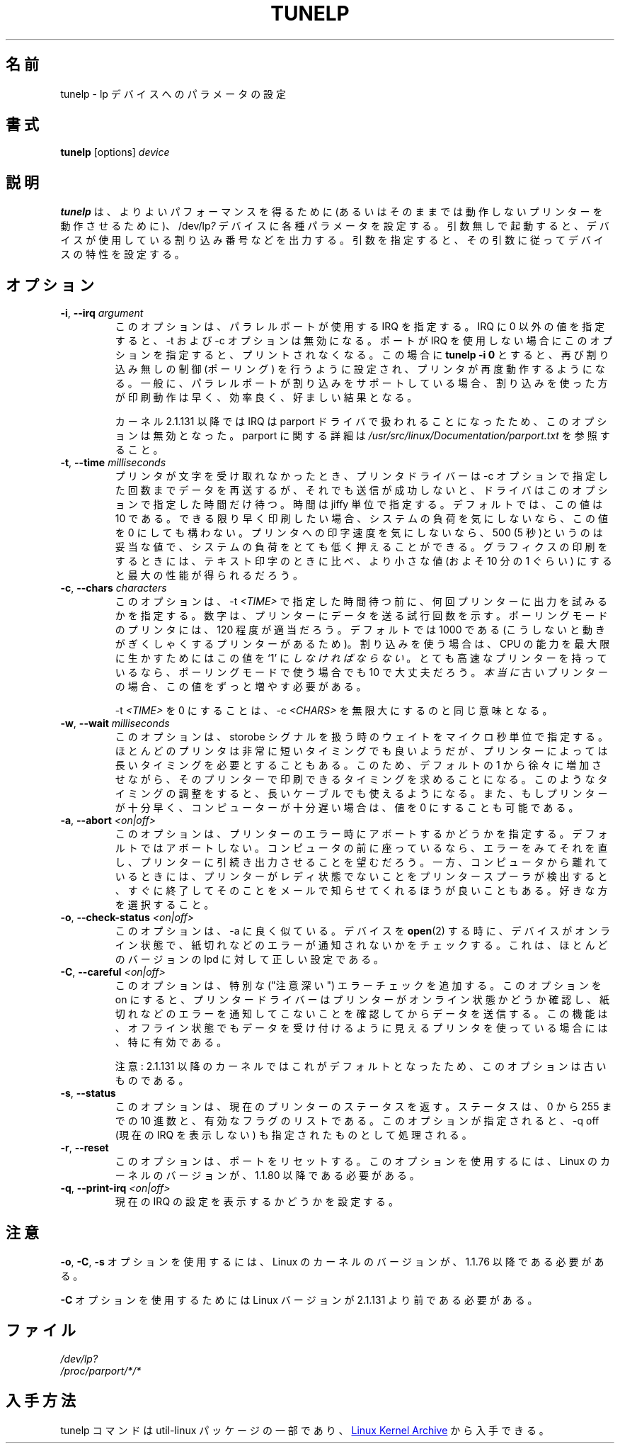 .\" Copyright (C) 1992-1997 Michael K. Johnson <johnsonm@redhat.com>
.\" Copyright (C) 1998      Andrea Arcangeli   <andrea@e-mind.com>
.\" It may be distributed under the terms of the GNU General Public License,
.\" version 2, or any higher version.  See section COPYING of the GNU General
.\" Public license for conditions under which this file may be redistributed.
.\"
.\" Japanese Version Copyright (c) 1997 Koso Fukuba
.\"         all rights reserved.
.\" Translated Mon Jan 27 12:00:00 JST 1997
.\"         by Koso Fukuba <koso@ga2.so-net.or.jp>
.\" Updated Thu Mar 16 JST 2000 by Kentaro Shirakata <argrath@yo.rim.or.jp>
.\" Updated Thu May 10 JST 2005 by Kentaro Shirakata <argrath@yo.rim.or.jp>
.\" Updated & Modified Sat Apr  4 00:59:53 JST 2020
.\"         by Yuichi SATO <ysato444@ybb.ne.jp>
.\"
.TH TUNELP 8 "October 2011" "util-linux" "System Administration"
.\"O .SH NAME
.SH 名前
.\"O tunelp \- set various parameters for the lp device
tunelp \- lp デバイスへのパラメータの設定
.\"O .SH SYNOPSIS
.SH 書式
.B tunelp
[options]
.I device
.\"O .SH DESCRIPTION
.SH 説明
.\"O \fBtunelp\fP sets several parameters for the /dev/lp\fI?\fP devices, for
.\"O better performance (or for any performance at all, if your printer won't work
.\"O without it...) Without parameters, it tells whether the device is using
.\"O interrupts, and if so, which one.  With parameters, it sets the device
.\"O characteristics accordingly.
\fBtunelp\fP は、よりよいパフォーマンスを得るために
(あるいはそのままでは動作しないプリンターを動作させるために)、
/dev/lp\fI?\fP デバイスに各種パラメータを設定する。
引数無しで起動すると、デバイスが使用している割り込み番号などを出力する。
引数を指定すると、その引数に従ってデバイスの特性を設定する。
.\"O .SH OPTIONS
.SH オプション
.TP
\fB\-i\fR, \fB\-\-irq\fR \fIargument\fR
.\"O specifies the IRQ to use for the parallel port in question.  If this is set
.\"O to something non-zero, \-t and \-c have no effect.  If your port does not use
.\"O interrupts, this option will make printing stop.  
このオプションは、パラレルポートが使用する IRQ を指定する。
IRQ に 0 以外の値を指定すると、\-t および \-c オプションは無効になる。
ポートが IRQ を使用しない場合にこのオプションを指定すると、
プリントされなくなる。
.\"O The command
.\"O .B tunelp -i 0
.\"O restores non-interrupt driven (polling) action, and your printer should work
.\"O again.  If your parallel port does support interrupts, interrupt-driven
.\"O printing should be somewhat faster and efficient, and will probably be
.\"O desirable.
この場合に
.\"nakano: 原文にはないですが
.B tunelp -i 0
とすると、再び割り込み無しの制御 (ポーリング) を行うように設定され、
プリンタが再度動作するようになる。
一般に、パラレルポートが割り込みをサポートしている場合、
割り込みを使った方が印刷動作は早く、効率良く、好ましい結果となる。
.IP
.\"O NOTE: This option will have no effect with kernel 2.1.131 or later since the
.\"O irq is handled by the parport driver.  You can change the parport irq for
.\"O example via
.\"O .IR /proc/parport/*/irq .
カーネル 2.1.131 以降では IRQ は parport ドライバで扱われることになったため、
このオプションは無効となった。
.\"O Read
.\"O .I /usr/src/linux/Documentation/parport.txt
.\"O for more details on parport.
parport に関する詳細は
.I /usr/src/linux/Documentation/parport.txt
を参照すること。
.TP
\fB\-t\fR, \fB\-\-time\fR \fImilliseconds\fR
.\"O is the amount of time in jiffies that the driver waits if the printer doesn't
.\"O take a character for the number of tries dictated by the \-c parameter.  10
.\"O is the default value.  If you want fastest possible printing, and don't care
.\"O about system load, you may set this to 0.  If you don't care how fast your
.\"O printer goes, or are printing text on a slow printer with a buffer, then 500
.\"O (5 seconds) should be fine, and will give you very low system load.  This
.\"O value generally should be lower for printing graphics than text, by a factor
.\"O of approximately 10, for best performance.
プリンタが文字を受け取れなかったとき、
プリンタドライバーは \-c オプションで指定した回数までデータを再送するが、
それでも送信が成功しないと、ドライバはこのオプションで指定した
時間だけ待つ。
時間は jiffy 単位で指定する。デフォルトでは、この値は 
10 である。できる限り早く印刷したい場合、システムの負荷を
気にしないなら、この値を 0 にしても構わない。
プリンタへの印字速度を気にしないなら、500 (5 秒)というのは妥当な値で、
システムの負荷をとても低く押えることができる。
グラフィクスの印刷をするときには、
テキスト印字のときに比べ、より小さな値 (およそ 10 分の 1 ぐらい)
にすると最大の性能が得られるだろう。
.TP
\fB\-c\fR, \fB\-\-chars\fR \fIcharacters\fR
.\"O is the number of times to try to output a character to the printer before
.\"O sleeping for \-t \fITIME\fP.  It is the number of times around a loop that
.\"O tries to send a character to the printer.  120 appears to be a good value for
.\"O most printers in polling mode.  1000 is the default, because there are some
.\"O printers that become jerky otherwise, but you \fImust\fP set this to `1' to
.\"O handle the maximal CPU efficiency if you are using interrupts.  If you have a
.\"O very fast printer, a value of 10 might make more sense even if in polling
.\"O mode.  If you have a \fIreally\fP old printer, you can increase this further.
このオプションは、\-t \fI<TIME>\fP で指定した時間待つ前に、
何回プリンターに出力を試みるかを指定する。
数字は、プリンターにデータを送る試行回数を示す。
ポーリングモードのプリンタには、120 程度が適当だろう。
デフォルトでは 1000 である
(こうしないと動きがぎくしゃくするプリンターがあるため)。
割り込みを使う場合は、 CPU の能力を最大限に生かすためには
この値を `1' に \fIしなければならない\fP。
とても高速なプリンターを持っているなら、
ポーリングモードで使う場合でも 10 で大丈夫だろう。
\fI本当に\fP古いプリンターの場合、この値をずっと増やす必要がある。
.IP
.\"O Setting \-t \fITIME\fP to 0 is equivalent to setting \-c \fICHARS\fP to
.\"O infinity.
\-t \fI<TIME>\fP を 0 にすることは、 \-c \fI<CHARS>\fP を無限大にするのと
同じ意味となる。
.TP
\fB\-w\fR, \fB\-\-wait\fR \fImilliseconds\fR
.\"O is the number of usec we wait while playing with the strobe signal.  While
.\"O most printers appear to be able to deal with an extremely short strobe, some
.\"O printers demand a longer one.  Increasing this from the default 1 may make it
.\"O possible to print with those printers.  This may also make it possible to use
.\"O longer cables.  It's also possible to decrease this value to 0 if your
.\"O printer is fast enough or your machine is slow enough.
このオプションは、storobe シグナルを扱う時のウェイトを
マイクロ秒単位で指定する。
ほとんどのプリンタは非常に短いタイミングでも良いようだが、
プリンターによっては長いタイミングを必要とすることもある。
このため、デフォルトの 1 から徐々に増加させながら、そのプリンター
で印刷できるタイミングを求めることになる。このようなタイミングの
調整をすると、長いケーブルでも使えるようになる。
また、もしプリンターが十分早く、コンピューターが十分遅い場合は、
値を 0 にすることも可能である。
.TP
\fB\-a\fR, \fB\-\-abort\fR \fI<on|off>\fR
.\"O This is whether to abort on printer error - the default is not to.  If you
.\"O are sitting at your computer, you probably want to be able to see an error
.\"O and fix it, and have the printer go on printing.  On the other hand, if you
.\"O aren't, you might rather that your printer spooler find out that the printer
.\"O isn't ready, quit trying, and send you mail about it.  The choice is yours.
このオプションは、プリンターのエラー時にアボートするかどうかを
指定する。
デフォルトではアボートしない。コンピュータの前に座っているなら、
エラーをみてそれを直し、プリンターに引続き出力させることを
望むだろう。
一方、コンピュータから離れているときには、
プリンターがレディ状態でないことをプリンタースプーラが検出すると、
すぐに終了してそのことをメールで知らせてくれるほうが良いこともある。
好きな方を選択すること。
.TP
\fB\-o\fR, \fB\-\-check\-status\fR \fI<on|off>\fR
.\"O This option is much like \-a.  It makes any
.\"O .BR open (2)
.\"O of this device check to see that the device is on-line and not reporting any
.\"O out of paper or other errors.  This is the correct setting for most versions
.\"O of lpd.
このオプションは、\-a に良く似ている。デバイスを
.BR open (2)
する時に、デバイスがオンライン状態で、
紙切れなどのエラーが通知されないかをチェックする。
これは、ほとんどのバージョンの lpd に対して正しい設定である。
.TP
\fB\-C\fR, \fB\-\-careful\fR \fI<on|off>\fR
.\"O This option adds extra ("careful") error checking.  When this option is on,
.\"O the printer driver will ensure that the printer is on-line and not reporting
.\"O any out of paper or other errors before sending data.  This is particularly
.\"O useful for printers that normally appear to accept data when turned off.
このオプションは、特別な ("注意深い") エラーチェックを追加する。
このオプションを on にすると、プリンタードライバーはプリンターが
オンライン状態かどうか確認し、紙切れなどのエラーを通知してこない
ことを確認してからデータを送信する。
この機能は、オフライン状態でもデータを受け付けるように
見えるプリンタを使っている場合には、特に有効である。
.IP
.\"O NOTE: This option is obsolete because it's the default in 2.1.131 kernel or
.\"O later.
注意: 2.1.131 以降のカーネルではこれがデフォルトとなったため、
このオプションは古いものである。
.TP
\fB\-s\fR, \fB\-\-status\fR
.\"O This option returns the current printer status, both as a decimal number from
.\"O 0..255, and as a list of active flags.  When this option is specified, \-q
.\"O off, turning off the display of the current IRQ, is implied.
このオプションは、現在のプリンターのステータスを返す。
ステータスは、0 から 255 までの 10 進数と、有効なフラグのリストである。
このオプションが指定されると、\-q off (現在の IRQ を表示しない) も
指定されたものとして処理される。
.TP
\fB\-r\fR, \fB\-\-reset\fR
.\"O This option resets the port.  It requires a Linux kernel version of 1.1.80 or
.\"O later.
このオプションは、ポートをリセットする。
このオプションを使用するには、
Linux の カーネルのバージョンが、1.1.80 以降である必要がある。
.TP
\fB\-q\fR, \fB\-\-print\-irq\fR \fI<on|off>\fR
.\"O This option sets printing the display of the current IRQ setting.
現在の IRQ の設定を表示するかどうかを設定する。
.\"O .SH NOTES
.SH 注意
.\"O .BR \-o ,
.\"O .BR \-C ,
.\"O and
.\"O .B \-s
.\"O all require a Linux kernel version of 1.1.76 or later.
.BR \-o ,
.BR \-C ,
.B \-s
オプションを使用するには、Linux のカーネルのバージョンが、
1.1.76 以降である必要がある。
.PP
.\"O .B \-C
.\"O requires a Linux version prior to 2.1.131.
.B \-C
オプションを使用するためには Linux バージョンが 2.1.131 より前である必要がある。
.\"O .SH FILES
.SH ファイル
.I /dev/lp?
.br
.I /proc/parport/*/*
.\"O .SH AVAILABILITY
.SH 入手方法
.\"O The tunelp  command is part of the util-linux package and is available from
.\"O .UR https://\:www.kernel.org\:/pub\:/linux\:/utils\:/util-linux/
.\"O Linux Kernel Archive
.\"O .UE .
tunelp  コマンドは util-linux パッケージの一部であり、
.UR https://\:www.kernel.org\:/pub\:/linux\:/utils\:/util-linux/
Linux Kernel Archive
.UE
から入手できる。
